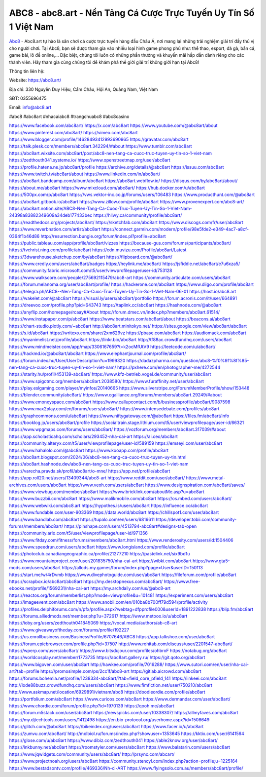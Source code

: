 ABC8 - abc8.art - Nền Tảng Cá Cược Trực Tuyến Uy Tín Số 1 Việt Nam 
===================================

`Abc8 <https://abc8.art/>`_ - Abc8.art tự hào là sân chơi cá cược trực tuyến hàng đầu Châu Á, nơi mang lại những trải nghiệm giải trí đầy thú vị cho người chơi. 
Tại Abc8, bạn sẽ được tham gia vào nhiều loại hình game phong phú như: thể thao, esport, đá gà, bắn cá, game bài, lô đề online,... 
Đặc biệt, chúng tôi luôn có những phần thưởng và khuyến mãi hấp dẫn dành riêng cho các thành viên. Hãy tham gia cùng chúng tôi để khám phá thế giới giải trí không giới hạn tại Abc8!

Thông tin liên hệ:

Website: `https://abc8.art/ <https://abc8.art/>`_

Địa chỉ: 330 Nguyễn Duy Hiệu, Cẩm Châu, Hội An, Quảng Nam, Việt Nam

SĐT: 0355696475

Email: info@abc8.art

#abc8 #abc8art #nhacaiabc8 #trangchuabc8 #abc8casino

`https://www.facebook.com/abc8art/ <https://www.facebook.com/abc8art/>`_
`https://x.com/abc8art <https://x.com/abc8art>`_
`https://www.youtube.com/@abc8art/about <https://www.youtube.com/@abc8art/about>`_
`https://www.pinterest.com/abc8art/ <https://www.pinterest.com/abc8art/>`_
`https://vimeo.com/abc8art <https://vimeo.com/abc8art>`_
`https://www.blogger.com/profile/14628493412993690965 <https://www.blogger.com/profile/14628493412993690965>`_
`https://gravatar.com/abc8art <https://gravatar.com/abc8art>`_
`https://talk.plesk.com/members/abc8art.342294/#about <https://talk.plesk.com/members/abc8art.342294/#about>`_
`https://www.tumblr.com/abc8art <https://www.tumblr.com/abc8art>`_
`https://abc8art.wixsite.com/abc8art/post/abc8-nen-tang-ca-cuoc-truc-tuyen-uy-tin-so-1-viet-nam <https://abc8art.wixsite.com/abc8art/post/abc8-nen-tang-ca-cuoc-truc-tuyen-uy-tin-so-1-viet-nam>`_
`https://zedthouth041.systeme.io/ <https://zedthouth041.systeme.io/>`_
`https://www.openstreetmap.org/user/abc8art <https://www.openstreetmap.org/user/abc8art>`_
`https://profile.hatena.ne.jp/abc8art/profile <https://profile.hatena.ne.jp/abc8art/profile>`_
`https://archive.org/details/@abc8art <https://archive.org/details/@abc8art>`_
`https://issuu.com/abc8art <https://issuu.com/abc8art>`_
`https://www.twitch.tv/abc8art/about <https://www.twitch.tv/abc8art/about>`_
`https://www.linkedin.com/in/abc8art/ <https://www.linkedin.com/in/abc8art/>`_
`https://abc8art.bandcamp.com/album/abc8art <https://abc8art.bandcamp.com/album/abc8art>`_
`https://abc8art.webflow.io/ <https://abc8art.webflow.io/>`_
`https://disqus.com/by/abc8art/about/ <https://disqus.com/by/abc8art/about/>`_
`https://about.me/abc8art <https://about.me/abc8art>`_
`https://www.mixcloud.com/abc8art/ <https://www.mixcloud.com/abc8art/>`_
`https://hub.docker.com/u/abc8art <https://hub.docker.com/u/abc8art>`_
`https://500px.com/p/abc8art <https://500px.com/p/abc8art>`_
`https://vws.vektor-inc.co.jp/forums/users/106483 <https://vws.vektor-inc.co.jp/forums/users/106483>`_
`https://www.producthunt.com/@abc8art <https://www.producthunt.com/@abc8art>`_
`https://abc8art.gitbook.io/abc8art <https://abc8art.gitbook.io/abc8art>`_
`https://www.zillow.com/profile/abc8art <https://www.zillow.com/profile/abc8art>`_
`https://www.provenexpert.com/abc8-art/ <https://www.provenexpert.com/abc8-art/>`_
`https://abc8art.notion.site/ABC8-Nen-Tang-Ca-Cuoc-Truc-Tuyen-Uy-Tin-So-1-Viet-Nam-24398a83882349609a34deb177433bec <https://abc8art.notion.site/ABC8-Nen-Tang-Ca-Cuoc-Truc-Tuyen-Uy-Tin-So-1-Viet-Nam-24398a83882349609a34deb177433bec>`_
`https://hllwy.ca/community/profile/abc8art/ <https://hllwy.ca/community/profile/abc8art/>`_
`https://readthedocs.org/projects/abc8art/ <https://readthedocs.org/projects/abc8art/>`_
`https://sketchfab.com/abc8art <https://sketchfab.com/abc8art>`_
`https://www.discogs.com/fr/user/abc8art <https://www.discogs.com/fr/user/abc8art>`_
`https://www.reverbnation.com/artist/abc8art <https://www.reverbnation.com/artist/abc8art>`_
`https://connect.garmin.com/modern/profile/98e5fde2-e349-4ac7-a8cf-0364f1b46d86 <https://connect.garmin.com/modern/profile/98e5fde2-e349-4ac7-a8cf-0364f1b46d86>`_
`http://resurrection.bungie.org/forum/index.pl?profile=abc8art <http://resurrection.bungie.org/forum/index.pl?profile=abc8art>`_
`https://public.tableau.com/app/profile/abc8art/vizzes <https://public.tableau.com/app/profile/abc8art/vizzes>`_
`https://because-gus.com/forums/participants/abc8art/ <https://because-gus.com/forums/participants/abc8art/>`_
`https://tvchrist.ning.com/profile/abc8art <https://tvchrist.ning.com/profile/abc8art>`_
`https://cdn.muvizu.com/Profile/abc8art/Latest <https://cdn.muvizu.com/Profile/abc8art/Latest>`_
`https://3dwarehouse.sketchup.com/by/abc8art <https://3dwarehouse.sketchup.com/by/abc8art>`_
`https://flipboard.com/@abc8art/ <https://flipboard.com/@abc8art/>`_
`https://www.credly.com/users/abc8art/badges <https://www.credly.com/users/abc8art/badges>`_
`https://heylink.me/abc8art/ <https://heylink.me/abc8art/>`_
`https://jsfiddle.net/abc8art/e7u6xza5/ <https://jsfiddle.net/abc8art/e7u6xza5/>`_
`https://community.fabric.microsoft.com/t5/user/viewprofilepage/user-id/753128 <https://community.fabric.microsoft.com/t5/user/viewprofilepage/user-id/753128>`_
`https://www.walkscore.com/people/275692115479/abc8-art <https://www.walkscore.com/people/275692115479/abc8-art>`_
`https://community.articulate.com/users/abc8art <https://community.articulate.com/users/abc8art>`_
`https://forum.melanoma.org/user/abc8art/profile/ <https://forum.melanoma.org/user/abc8art/profile/>`_
`https://hackerone.com/abc8art <https://hackerone.com/abc8art>`_
`https://www.diigo.com/profile/abc8art <https://www.diigo.com/profile/abc8art>`_
`https://telegra.ph/ABC8--Nen-Tang-Ca-Cuoc-Truc-Tuyen-Uy-Tin-So-1-Viet-Nam-06-01 <https://telegra.ph/ABC8--Nen-Tang-Ca-Cuoc-Truc-Tuyen-Uy-Tin-So-1-Viet-Nam-06-01>`_
`https://host.io/abc8.art <https://host.io/abc8.art>`_
`https://wakelet.com/@abc8art <https://wakelet.com/@abc8art>`_
`https://visual.ly/users/abc8art/portfolio <https://visual.ly/users/abc8art/portfolio>`_
`https://forum.acronis.com/it/user/664891 <https://forum.acronis.com/it/user/664891>`_
`https://dreevoo.com/profile.php?pid=643743 <https://dreevoo.com/profile.php?pid=643743>`_
`https://taplink.cc/abc8art <https://taplink.cc/abc8art>`_
`https://hashnode.com/@abc8art <https://hashnode.com/@abc8art>`_
`https://anyflip.com/homepage/rcaay#About <https://anyflip.com/homepage/rcaay#About>`_
`https://forum.dmec.vn/index.php?members/abc8art.61514/ <https://forum.dmec.vn/index.php?members/abc8art.61514/>`_
`https://www.instapaper.com/p/abc8art <https://www.instapaper.com/p/abc8art>`_
`https://www.beatstars.com/abc8art/about <https://www.beatstars.com/abc8art/about>`_
`https://beacons.ai/abc8art <https://beacons.ai/abc8art>`_
`https://chart-studio.plotly.com/~abc8art <https://chart-studio.plotly.com/~abc8art>`_
`http://abc8art.minitokyo.net/ <http://abc8art.minitokyo.net/>`_
`https://sites.google.com/view/abc8art/abc8art <https://sites.google.com/view/abc8art/abc8art>`_
`https://s.id/abc8art <https://s.id/abc8art>`_
`https://writexo.com/share/2xm629vz <https://writexo.com/share/2xm629vz>`_
`https://pbase.com/abc8art <https://pbase.com/abc8art>`_
`https://audiomack.com/abc8art <https://audiomack.com/abc8art>`_
`https://myanimelist.net/profile/abc8art <https://myanimelist.net/profile/abc8art>`_
`https://linkr.bio/abc8art <https://linkr.bio/abc8art>`_
`http://tf88ac.crowdfundhq.com/users/abc8art <http://tf88ac.crowdfundhq.com/users/abc8art>`_
`https://www.mindmeister.com/app/map/3306167659?t=k2ocMfUtV9 <https://www.mindmeister.com/app/map/3306167659?t=k2ocMfUtV9>`_
`https://leetcode.com/u/abc8art/ <https://leetcode.com/u/abc8art/>`_
`https://hackmd.io/@abc8art/abc8art <https://hackmd.io/@abc8art/abc8art>`_
`https://www.elephantjournal.com/profile/abc8art/ <https://www.elephantjournal.com/profile/abc8art/>`_
`https://forum.index.hu/User/UserDescription?u=1999320 <https://forum.index.hu/User/UserDescription?u=1999320>`_
`https://dadazpharma.com/question/abc8-%f0%9f%8f%85-nen-tang-ca-cuoc-truc-tuyen-uy-tin-so-1-viet-nam/ <https://dadazpharma.com/question/abc8-%f0%9f%8f%85-nen-tang-ca-cuoc-truc-tuyen-uy-tin-so-1-viet-nam/>`_
`https://pxhere.com/en/photographer-me/4272544 <https://pxhere.com/en/photographer-me/4272544>`_
`https://starity.hu/profil/453139-abc8art/ <https://starity.hu/profil/453139-abc8art/>`_
`https://www.kfz-betrieb.vogel.de/community/user/abc8art <https://www.kfz-betrieb.vogel.de/community/user/abc8art>`_
`https://www.spigotmc.org/members/abc8art.2038580/ <https://www.spigotmc.org/members/abc8art.2038580/>`_
`https://www.furaffinity.net/user/abc8art <https://www.furaffinity.net/user/abc8art>`_
`https://play.eslgaming.com/player/myinfos/20140665 <https://play.eslgaming.com/player/myinfos/20140665>`_
`https://www.silverstripe.org/ForumMemberProfile/show/153448 <https://www.silverstripe.org/ForumMemberProfile/show/153448>`_
`https://blender.community/abc8art/ <https://blender.community/abc8art/>`_
`https://www.cgalliance.org/forums/members/abc8art.29249/#about <https://www.cgalliance.org/forums/members/abc8art.29249/#about>`_
`https://www.emoneyspace.com/abc8art <https://www.emoneyspace.com/abc8art>`_
`https://www.callupcontact.com/b/businessprofile/abc8art/9087598 <https://www.callupcontact.com/b/businessprofile/abc8art/9087598>`_
`https://www.max2play.com/en/forums/users/abc8art/ <https://www.max2play.com/en/forums/users/abc8art/>`_
`https://www.intensedebate.com/profiles/abc8art <https://www.intensedebate.com/profiles/abc8art>`_
`https://graphcommons.com/u/abc8art <https://graphcommons.com/u/abc8art>`_
`https://www.niftygateway.com/@abc8art <https://www.niftygateway.com/@abc8art>`_
`https://files.fm/abc8art/info <https://files.fm/abc8art/info>`_
`https://booklog.jp/users/abc8art/profile <https://booklog.jp/users/abc8art/profile>`_
`https://socialtrain.stage.lithium.com/t5/user/viewprofilepage/user-id/66321 <https://socialtrain.stage.lithium.com/t5/user/viewprofilepage/user-id/66321>`_
`https://www.wpgmaps.com/forums/users/abc8art/ <https://www.wpgmaps.com/forums/users/abc8art/>`_
`https://vozforum.org/members/abc8art.317039/#about <https://vozforum.org/members/abc8art.317039/#about>`_
`https://app.scholasticahq.com/scholars/293452-nha-cai-art <https://app.scholasticahq.com/scholars/293452-nha-cai-art>`_
`https://ai.ceo/abc8art <https://ai.ceo/abc8art>`_
`https://community.alteryx.com/t5/user/viewprofilepage/user-id/589159 <https://community.alteryx.com/t5/user/viewprofilepage/user-id/589159>`_
`https://emseyi.com/user/abc8art <https://emseyi.com/user/abc8art>`_
`https://www.hahalolo.com/@abc8art <https://www.hahalolo.com/@abc8art>`_
`https://www.kooapp.com/profile/abc8art <https://www.kooapp.com/profile/abc8art>`_
`https://abc8art.blogspot.com/2024/06/abc8-nen-tang-ca-cuoc-truc-tuyen-uy-tin.html <https://abc8art.blogspot.com/2024/06/abc8-nen-tang-ca-cuoc-truc-tuyen-uy-tin.html>`_
`https://abc8art.hashnode.dev/abc8-nen-tang-ca-cuoc-truc-tuyen-uy-tin-so-1-viet-nam <https://abc8art.hashnode.dev/abc8-nen-tang-ca-cuoc-truc-tuyen-uy-tin-so-1-viet-nam>`_
`https://varecha.pravda.sk/profil/abc8art/o-mne/ <https://varecha.pravda.sk/profil/abc8art/o-mne/>`_
`https://app.net/profile/abc8art <https://app.net/profile/abc8art>`_
`https://app.roll20.net/users/13409344/abc8-art <https://app.roll20.net/users/13409344/abc8-art>`_
`https://www.reddit.com/user/abc8art/ <https://www.reddit.com/user/abc8art/>`_
`https://www.metal-archives.com/users/abc8art <https://www.metal-archives.com/users/abc8art>`_
`https://www.veoh.com/users/abc8art <https://www.veoh.com/users/abc8art>`_
`https://www.designspiration.com/abc8art/saves/ <https://www.designspiration.com/abc8art/saves/>`_
`https://www.viewbug.com/member/abc8art <https://www.viewbug.com/member/abc8art>`_
`https://www.bricklink.com/aboutMe.asp?u=abc8art <https://www.bricklink.com/aboutMe.asp?u=abc8art>`_
`https://www.buzzbii.com/abc8art <https://www.buzzbii.com/abc8art>`_
`https://www.malikmobile.com/abc8art <https://www.malikmobile.com/abc8art>`_
`https://os.mbed.com/users/abc8art/ <https://os.mbed.com/users/abc8art/>`_
`https://www.webwiki.com/abc8.art <https://www.webwiki.com/abc8.art>`_
`https://hypothes.is/users/abc8art <https://hypothes.is/users/abc8art>`_
`https://influence.co/abc8art <https://influence.co/abc8art>`_
`https://www.fundable.com/user-903369 <https://www.fundable.com/user-903369>`_
`https://data.world/abc8art <https://data.world/abc8art>`_
`https://chillspot1.com/user/abc8art <https://chillspot1.com/user/abc8art>`_
`https://www.bandlab.com/abc8art <https://www.bandlab.com/abc8art>`_
`https://tupalo.com/en/users/6816611 <https://tupalo.com/en/users/6816611>`_
`https://developer.tobii.com/community-forums/members/abc8art/ <https://developer.tobii.com/community-forums/members/abc8art/>`_
`https://pinshape.com/users/4513794-abc8art#designs-tab-open <https://pinshape.com/users/4513794-abc8art#designs-tab-open>`_
`https://community.arlo.com/t5/user/viewprofilepage/user-id/971356 <https://community.arlo.com/t5/user/viewprofilepage/user-id/971356>`_
`https://www.fitday.com/fitness/forums/members/abc8art.html <https://www.fitday.com/fitness/forums/members/abc8art.html>`_
`https://www.renderosity.com/users/id:1504406 <https://www.renderosity.com/users/id:1504406>`_
`https://www.speedrun.com/users/abc8art <https://www.speedrun.com/users/abc8art>`_
`https://www.longisland.com/profile/abc8art <https://www.longisland.com/profile/abc8art>`_
`https://photoclub.canadiangeographic.ca/profile/21277210 <https://photoclub.canadiangeographic.ca/profile/21277210>`_
`https://pastelink.net/six9bd1u <https://pastelink.net/six9bd1u>`_
`https://www.mountainproject.com/user/201835750/nha-cai-art <https://www.mountainproject.com/user/201835750/nha-cai-art>`_
`https://wibki.com/abc8art <https://wibki.com/abc8art>`_
`https://www.gta5-mods.com/users/abc8art <https://www.gta5-mods.com/users/abc8art>`_
`https://allods.my.games/forum/index.php?page=User&userID=150113 <https://allods.my.games/forum/index.php?page=User&userID=150113>`_
`https://start.me/w/4rDvmb <https://start.me/w/4rDvmb>`_
`https://www.divephotoguide.com/user/abc8art <https://www.divephotoguide.com/user/abc8art>`_
`https://fileforum.com/profile/abc8art <https://fileforum.com/profile/abc8art>`_
`https://scrapbox.io/abc8art/abc8art <https://scrapbox.io/abc8art/abc8art>`_
`https://my.desktopnexus.com/abc8art/ <https://my.desktopnexus.com/abc8art/>`_
`https://www.free-ebooks.net/profile/1569231/nha-cai-art <https://www.free-ebooks.net/profile/1569231/nha-cai-art>`_
`https://my.archdaily.com/us/@abc8-art <https://my.archdaily.com/us/@abc8-art>`_
`https://reactos.org/forum/memberlist.php?mode=viewprofile&u=101481 <https://reactos.org/forum/memberlist.php?mode=viewprofile&u=101481>`_
`https://experiment.com/users/abc8art <https://experiment.com/users/abc8art>`_
`https://imageevent.com/abc8art <https://imageevent.com/abc8art>`_
`https://www.anobii.com/en/010ba8b700ff79d594/profile/activity <https://www.anobii.com/en/010ba8b700ff79d594/profile/activity>`_
`https://profiles.delphiforums.com/n/pfx/profile.aspx?webtag=dfpprofile000&userId=1891222838 <https://profiles.delphiforums.com/n/pfx/profile.aspx?webtag=dfpprofile000&userId=1891222838>`_
`https://blip.fm/abc8art <https://blip.fm/abc8art>`_
`https://forums.alliedmods.net/member.php?u=372617 <https://forums.alliedmods.net/member.php?u=372617>`_
`https://www.metooo.io/u/abc8art <https://www.metooo.io/u/abc8art>`_
`https://ioby.org/users/zedthouth041845069 <https://ioby.org/users/zedthouth041845069>`_
`https://vocal.media/authors/ab-c8-art <https://vocal.media/authors/ab-c8-art>`_
`https://www.giveawayoftheday.com/forums/profile/192227 <https://www.giveawayoftheday.com/forums/profile/192227>`_
`https://us.enrollbusiness.com/BusinessProfile/6707646/ABC8 <https://us.enrollbusiness.com/BusinessProfile/6707646/ABC8>`_
`https://app.talkshoe.com/user/abc8art <https://app.talkshoe.com/user/abc8art>`_
`https://forum.epicbrowser.com/profile.php?id=37507 <https://forum.epicbrowser.com/profile.php?id=37507>`_
`http://www.rohitab.com/discuss/user/2201547-abc8art/ <http://www.rohitab.com/discuss/user/2201547-abc8art/>`_
`https://wperp.com/users/abc8art/ <https://wperp.com/users/abc8art/>`_
`https://www.bitsdujour.com/profiles/ohbroF <https://www.bitsdujour.com/profiles/ohbroF>`_
`https://notabug.org/abc8art <https://notabug.org/abc8art>`_
`https://worldcosplay.net/member/1773735 <https://worldcosplay.net/member/1773735>`_
`https://abc8art.gallery.ru/ <https://abc8art.gallery.ru/>`_
`https://git.qoto.org/abc8art <https://git.qoto.org/abc8art>`_
`https://www.bigoven.com/user/abc8art <https://www.bigoven.com/user/abc8art>`_
`http://hawkee.com/profile/7016288/ <http://hawkee.com/profile/7016288/>`_
`https://www.sutori.com/en/user/nha-cai-art?tab=profile <https://www.sutori.com/en/user/nha-cai-art?tab=profile>`_
`https://promosimple.com/ps/2cc1f/abc8-art <https://promosimple.com/ps/2cc1f/abc8-art>`_
`https://gitlab.aicrowd.com/abc8art <https://gitlab.aicrowd.com/abc8art>`_
`https://forums.bohemia.net/profile/1238334-abc8art/?tab=field_core_pfield_141 <https://forums.bohemia.net/profile/1238334-abc8art/?tab=field_core_pfield_141>`_
`https://linkeei.com/abc8art <https://linkeei.com/abc8art>`_
`http://lode88buzz.crowdfundhq.com/users/abc8art <http://lode88buzz.crowdfundhq.com/users/abc8art>`_
`https://www.fimfiction.net/user/750210/abc8art <https://www.fimfiction.net/user/750210/abc8art>`_
`http://www.askmap.net/location/6929891/vietnam/abc8 <http://www.askmap.net/location/6929891/vietnam/abc8>`_
`https://doodleordie.com/profile/abc8art <https://doodleordie.com/profile/abc8art>`_
`https://portfolium.com/abc8art <https://portfolium.com/abc8art>`_
`https://www.curioos.com/abc8art <https://www.curioos.com/abc8art>`_
`https://www.dermandar.com/user/abc8art/ <https://www.dermandar.com/user/abc8art/>`_
`https://www.chordie.com/forum/profile.php?id=1970139 <https://www.chordie.com/forum/profile.php?id=1970139>`_
`https://qooh.me/abc8art <https://qooh.me/abc8art>`_
`https://forum.m5stack.com/user/abc8art <https://forum.m5stack.com/user/abc8art>`_
`https://newspicks.com/user/10338307/ <https://newspicks.com/user/10338307/>`_
`https://allmyfaves.com/abc8art <https://allmyfaves.com/abc8art>`_
`https://my.djtechtools.com/users/1412498 <https://my.djtechtools.com/users/1412498>`_
`https://en.bio-protocol.org/userhome.aspx?id=1508649 <https://en.bio-protocol.org/userhome.aspx?id=1508649>`_
`https://glitch.com/@abc8art <https://glitch.com/@abc8art>`_
`https://bikeindex.org/users/abc8art <https://bikeindex.org/users/abc8art>`_
`https://www.facer.io/u/abc8art <https://www.facer.io/u/abc8art>`_
`https://zumvu.com/abc8art/ <https://zumvu.com/abc8art/>`_
`http://molbiol.ru/forums/index.php?showuser=1353645 <http://molbiol.ru/forums/index.php?showuser=1353645>`_
`https://kktix.com/user/6141564 <https://kktix.com/user/6141564>`_
`https://glose.com/u/abc8art <https://glose.com/u/abc8art>`_
`https://www.dibiz.com/zedthouth041 <https://www.dibiz.com/zedthouth041>`_
`https://able2know.org/user/abc8art/ <https://able2know.org/user/abc8art/>`_
`https://inkbunny.net/abc8art <https://inkbunny.net/abc8art>`_
`https://roomstyler.com/users/abc8art <https://roomstyler.com/users/abc8art>`_
`https://www.balatarin.com/users/abc8art <https://www.balatarin.com/users/abc8art>`_
`https://www.jqwidgets.com/community/users/abc8art/ <https://www.jqwidgets.com/community/users/abc8art/>`_
`http://prsync.com/abcart/ <http://prsync.com/abcart/>`_
`https://www.projectnoah.org/users/abc8art <https://www.projectnoah.org/users/abc8art>`_
`https://community.stencyl.com/index.php?action=profile;u=1225164 <https://community.stencyl.com/index.php?action=profile;u=1225164>`_
`https://www.bestadsontv.com/profile/469336/Nh-ci-ART <https://www.bestadsontv.com/profile/469336/Nh-ci-ART>`_
`https://www.flyingsolo.com.au/members/abc8art/profile/ <https://www.flyingsolo.com.au/members/abc8art/profile/>`_

